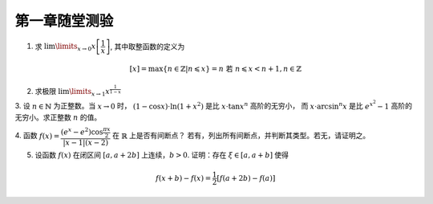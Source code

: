 第一章随堂测验
=======================

1. 求 :math:`\lim\limits_{x \to 0} x \left[ \dfrac{1}{x} \right]`, 其中取整函数的定义为

.. math::

    [x] = \max \{ n \in \mathbb{Z} | n \leqslant x \} = n \text{ 若 } n \leqslant x < n + 1, n \in \mathbb{Z}

2. 求极限 :math:`\lim\limits_{x \to 1} x^{\frac{1}{1 - x}}`

3. 设 :math:`n \in \mathbb{N}` 为正整数。当 :math:`x \to 0` 时， :math:`(1 - \cos x) \cdot \ln (1 + x^2)` 是比 :math:`x \cdot \tan x^n` 高阶的无穷小，
而 :math:`x \cdot \arcsin^n x` 是比 :math:`e^{x^2} - 1` 高阶的无穷小。求正整数 :math:`n` 的值。

4. 函数 :math:`f(x) = \dfrac{(e^x - e^2) \cos \frac{\pi x}{2}}{\lvert x - 1 \rvert (x - 2)}` 在 :math:`\mathbb{R}` 上是否有间断点？
若有，列出所有间断点，并判断其类型。若无，请证明之。

5. 设函数 :math:`f(x)` 在闭区间 :math:`[a, a + 2b]` 上连续，:math:`b > 0`. 证明：存在 :math:`\xi \in [a, a + b]` 使得

.. math::

    f(x + b) - f(x) = \frac{1}{2} \left[ f(a + 2b) - f(a) \right]
